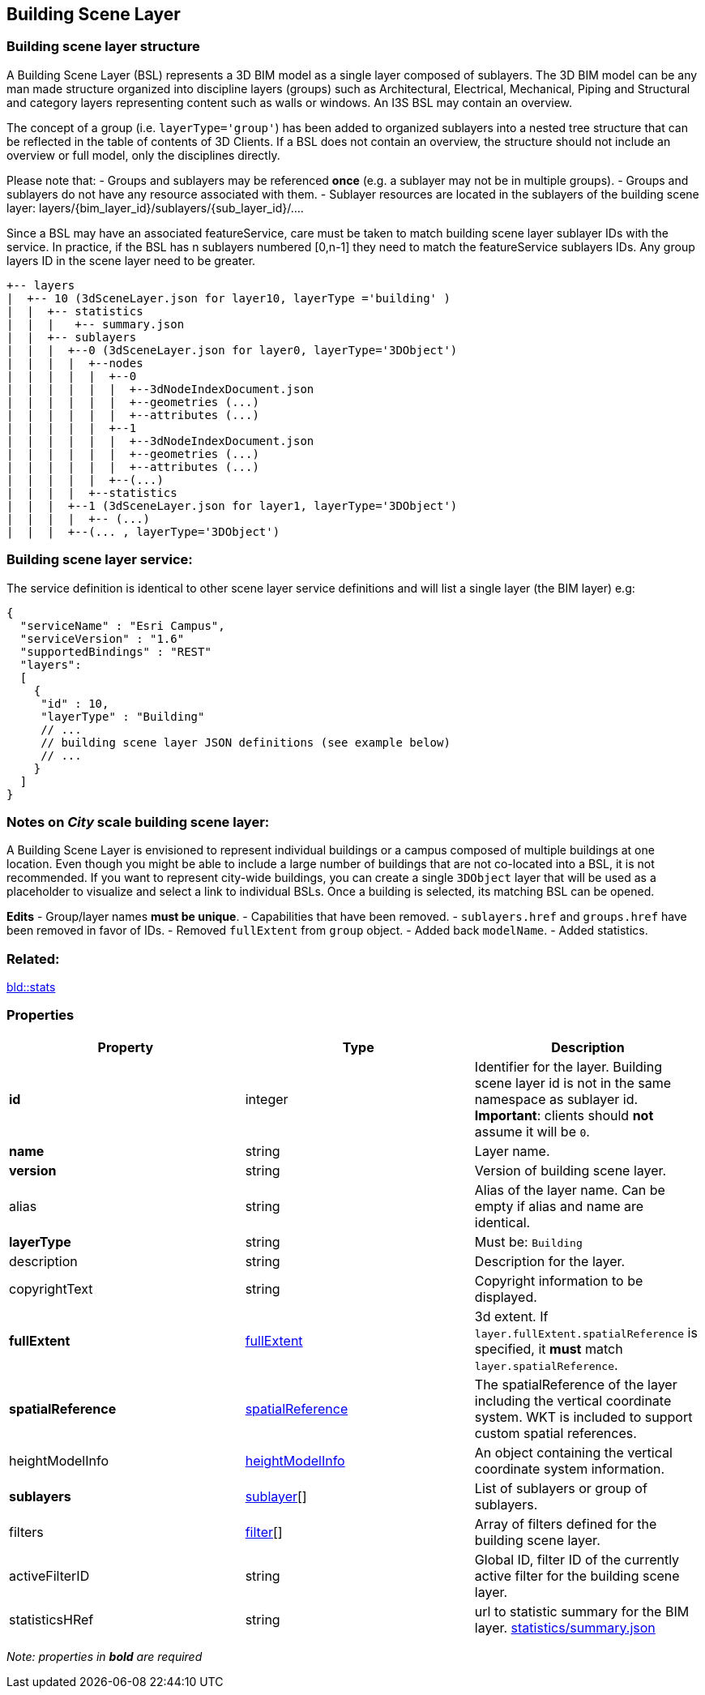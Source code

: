 == Building Scene Layer

=== Building scene layer structure

A Building Scene Layer (BSL) represents a 3D BIM model as a single layer composed of sublayers. The 3D BIM model can be any man made structure organized into discipline layers (groups) such as Architectural, Electrical, Mechanical, Piping and Structural and category layers representing content such as walls or windows. An I3S BSL may contain an overview.

The concept of a group (i.e. `layerType='group'`) has been added to organized sublayers into a nested tree structure that can be reflected in the table of contents of 3D Clients. If a BSL does not contain an overview, the structure should not include an overview or full model, only the disciplines directly.

Please note that: - Groups and sublayers may be referenced *once* (e.g. a sublayer may not be in multiple groups). - Groups and sublayers do not have any resource associated with them. - Sublayer resources are located in the sublayers of the building scene layer: layers/\{bim_layer_id}/sublayers/\{sub_layer_id}/….

Since a BSL may have an associated featureService, care must be taken to match building scene layer sublayer IDs with the service. In practice, if the BSL has n sublayers numbered [0,n-1] they need to match the featureService sublayers IDs. Any group layers ID in the scene layer need to be greater.

....
+-- layers
|  +-- 10 (3dSceneLayer.json for layer10, layerType ='building' )
|  |  +-- statistics
|  |  |   +-- summary.json
|  |  +-- sublayers
|  |  |  +--0 (3dSceneLayer.json for layer0, layerType='3DObject')
|  |  |  |  +--nodes
|  |  |  |  |  +--0
|  |  |  |  |  |  +--3dNodeIndexDocument.json
|  |  |  |  |  |  +--geometries (...)
|  |  |  |  |  |  +--attributes (...)
|  |  |  |  |  +--1
|  |  |  |  |  |  +--3dNodeIndexDocument.json
|  |  |  |  |  |  +--geometries (...)
|  |  |  |  |  |  +--attributes (...)
|  |  |  |  |  +--(...)
|  |  |  |  +--statistics
|  |  |  +--1 (3dSceneLayer.json for layer1, layerType='3DObject')
|  |  |  |  +-- (...)
|  |  |  +--(... , layerType='3DObject')
....

=== Building scene layer service:

The service definition is identical to other scene layer service definitions and will list a single layer (the BIM layer) e.g:

[source,js]
----
{
  "serviceName" : "Esri Campus",
  "serviceVersion" : "1.6"
  "supportedBindings" : "REST"
  "layers":
  [
    {
     "id" : 10,
     "layerType" : "Building"
     // ... 
     // building scene layer JSON definitions (see example below)
     // ...
    }
  ]
}
----

=== Notes on _City_ scale building scene layer:

A Building Scene Layer is envisioned to represent individual buildings or a campus composed of multiple buildings at one location. Even though you might be able to include a large number of buildings that are not co-located into a BSL, it is not recommended. If you want to represent city-wide buildings, you can create a single `3DObject` layer that will be used as a placeholder to visualize and select a link to individual BSLs. Once a building is selected, its matching BSL can be opened.

*Edits* - Group/layer names *must be unique*. - Capabilities that have been removed. - `sublayers.href` and `groups.href` have been removed in favor of IDs. - Removed `fullExtent` from `group` object. - Added back `modelName`. - Added statistics.

=== Related:

link:stats.bld.adoc[bld::stats] 

=== Properties

[width="100%",cols="34%,33%,33%",options="header",]
|===
|Property |Type |Description
|*id* |integer |Identifier for the layer. Building scene layer id is not in the same namespace as sublayer id. *Important*: clients should *not* assume it will be `0`.
|*name* |string |Layer name.
|*version* |string |Version of building scene layer.
|alias |string |Alias of the layer name. Can be empty if alias and name are identical.
|*layerType* |string |Must be: `Building`
|description |string |Description for the layer.
|copyrightText |string |Copyright information to be displayed.
|*fullExtent* |link:fullExtent.cmn.adoc[fullExtent] |3d extent. If `layer.fullExtent.spatialReference` is specified, it *must* match `layer.spatialReference`.
|*spatialReference* |link:spatialReference.cmn.adoc[spatialReference] |The spatialReference of the layer including the vertical coordinate system. WKT is included to support custom spatial references.
|heightModelInfo |link:heightModelInfo.cmn.adoc[heightModelInfo] |An object containing the vertical coordinate system information.
|*sublayers* |link:sublayer.bld.adoc[sublayer][] |List of sublayers or group of sublayers.
|filters |link:filter.bld.adoc[filter][] |Array of filters defined for the building scene layer.
|activeFilterID |string |Global ID, filter ID of the currently active filter for the building scene layer.
|statisticsHRef |string |url to statistic summary for the BIM layer. link:attributestats.bld.md[statistics/summary.json]
|===

_Note: properties in *bold* are required_
